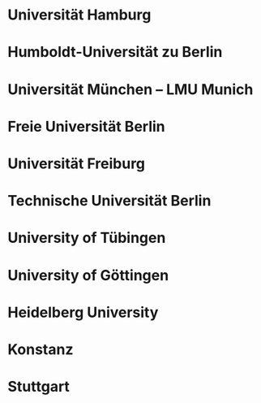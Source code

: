 * Universität Hamburg
* Humboldt-Universität zu Berlin
* Universität München  -- LMU Munich
* Freie Universität Berlin
* Universität Freiburg
* Technische Universität Berlin
* University of Tübingen
* University of Göttingen
* Heidelberg University


* Konstanz 
* Stuttgart